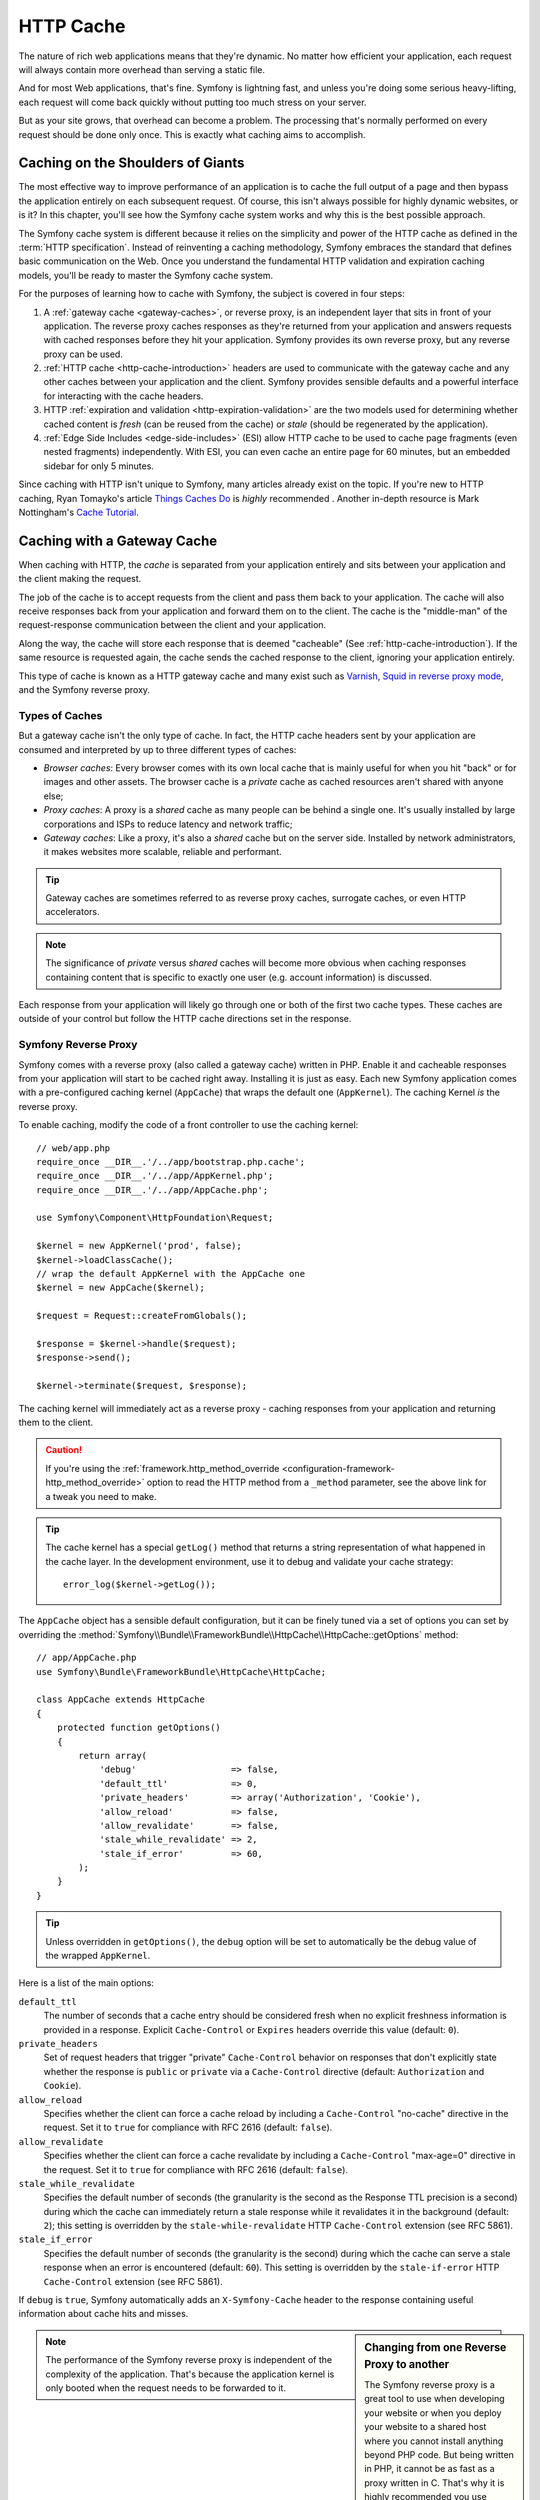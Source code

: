.. index::
   single: Cache

HTTP Cache
==========

The nature of rich web applications means that they're dynamic. No matter
how efficient your application, each request will always contain more overhead
than serving a static file.

And for most Web applications, that's fine. Symfony is lightning fast, and
unless you're doing some serious heavy-lifting, each request will come back
quickly without putting too much stress on your server.

But as your site grows, that overhead can become a problem. The processing
that's normally performed on every request should be done only once. This
is exactly what caching aims to accomplish.

Caching on the Shoulders of Giants
----------------------------------

The most effective way to improve performance of an application is to cache
the full output of a page and then bypass the application entirely on each
subsequent request. Of course, this isn't always possible for highly dynamic
websites, or is it? In this chapter, you'll see how the Symfony cache
system works and why this is the best possible approach.

The Symfony cache system is different because it relies on the simplicity
and power of the HTTP cache as defined in the :term:`HTTP specification`.
Instead of reinventing a caching methodology, Symfony embraces the standard
that defines basic communication on the Web. Once you understand the fundamental
HTTP validation and expiration caching models, you'll be ready to master
the Symfony cache system.

For the purposes of learning how to cache with Symfony, the
subject is covered in four steps:

#. A :ref:`gateway cache <gateway-caches>`, or reverse proxy, is
   an independent layer that sits in front of your application. The reverse
   proxy caches responses as they're returned from your application and answers
   requests with cached responses before they hit your application. Symfony
   provides its own reverse proxy, but any reverse proxy can be used.

#. :ref:`HTTP cache <http-cache-introduction>` headers are used
   to communicate with the gateway cache and any other caches between your
   application and the client. Symfony provides sensible defaults and a
   powerful interface for interacting with the cache headers.

#. HTTP :ref:`expiration and validation <http-expiration-validation>`
   are the two models used for determining whether cached content is *fresh*
   (can be reused from the cache) or *stale* (should be regenerated by the
   application).

#. :ref:`Edge Side Includes <edge-side-includes>` (ESI) allow HTTP
   cache to be used to cache page fragments (even nested fragments) independently.
   With ESI, you can even cache an entire page for 60 minutes, but an embedded
   sidebar for only 5 minutes.

Since caching with HTTP isn't unique to Symfony, many articles already exist
on the topic. If you're new to HTTP caching, Ryan
Tomayko's article `Things Caches Do`_ is *highly* recommended . Another in-depth resource is Mark
Nottingham's `Cache Tutorial`_.

.. index::
   single: Cache; Proxy
   single: Cache; Reverse proxy
   single: Cache; Gateway

.. _gateway-caches:

Caching with a Gateway Cache
----------------------------

When caching with HTTP, the *cache* is separated from your application entirely
and sits between your application and the client making the request.

The job of the cache is to accept requests from the client and pass them
back to your application. The cache will also receive responses back from
your application and forward them on to the client. The cache is the "middle-man"
of the request-response communication between the client and your application.

Along the way, the cache will store each response that is deemed "cacheable"
(See :ref:`http-cache-introduction`). If the same resource is requested again,
the cache sends the cached response to the client, ignoring your application
entirely.

This type of cache is known as a HTTP gateway cache and many exist such
as `Varnish`_, `Squid in reverse proxy mode`_, and the Symfony reverse proxy.

.. index::
   single: Cache; Types of

Types of Caches
~~~~~~~~~~~~~~~

But a gateway cache isn't the only type of cache. In fact, the HTTP cache
headers sent by your application are consumed and interpreted by up to three
different types of caches:

* *Browser caches*: Every browser comes with its own local cache that is
  mainly useful for when you hit "back" or for images and other assets.
  The browser cache is a *private* cache as cached resources aren't shared
  with anyone else;

* *Proxy caches*: A proxy is a *shared* cache as many people can be behind a
  single one. It's usually installed by large corporations and ISPs to reduce
  latency and network traffic;

* *Gateway caches*: Like a proxy, it's also a *shared* cache but on the server
  side. Installed by network administrators, it makes websites more scalable,
  reliable and performant.

.. tip::

    Gateway caches are sometimes referred to as reverse proxy caches,
    surrogate caches, or even HTTP accelerators.

.. note::

    The significance of *private* versus *shared* caches will become more
    obvious when caching responses containing content that is
    specific to exactly one user (e.g. account information) is discussed.

Each response from your application will likely go through one or both of
the first two cache types. These caches are outside of your control but follow
the HTTP cache directions set in the response.

.. index::
   single: Cache; Symfony reverse proxy

.. _`symfony-gateway-cache`:
.. _symfony2-reverse-proxy:

Symfony Reverse Proxy
~~~~~~~~~~~~~~~~~~~~~

Symfony comes with a reverse proxy (also called a gateway cache) written
in PHP. Enable it and cacheable responses from your application will start
to be cached right away. Installing it is just as easy. Each new Symfony
application comes with a pre-configured caching kernel (``AppCache``) that
wraps the default one (``AppKernel``). The caching Kernel *is* the reverse
proxy.

To enable caching, modify the code of a front controller to use the caching
kernel::

    // web/app.php
    require_once __DIR__.'/../app/bootstrap.php.cache';
    require_once __DIR__.'/../app/AppKernel.php';
    require_once __DIR__.'/../app/AppCache.php';

    use Symfony\Component\HttpFoundation\Request;

    $kernel = new AppKernel('prod', false);
    $kernel->loadClassCache();
    // wrap the default AppKernel with the AppCache one
    $kernel = new AppCache($kernel);

    $request = Request::createFromGlobals();

    $response = $kernel->handle($request);
    $response->send();

    $kernel->terminate($request, $response);

The caching kernel will immediately act as a reverse proxy - caching responses
from your application and returning them to the client.

.. caution::

    If you're using the :ref:`framework.http_method_override <configuration-framework-http_method_override>`
    option to read the HTTP method from a ``_method`` parameter, see the
    above link for a tweak you need to make.

.. tip::

    The cache kernel has a special ``getLog()`` method that returns a string
    representation of what happened in the cache layer. In the development
    environment, use it to debug and validate your cache strategy::

        error_log($kernel->getLog());

The ``AppCache`` object has a sensible default configuration, but it can be
finely tuned via a set of options you can set by overriding the
:method:`Symfony\\Bundle\\FrameworkBundle\\HttpCache\\HttpCache::getOptions`
method::

    // app/AppCache.php
    use Symfony\Bundle\FrameworkBundle\HttpCache\HttpCache;

    class AppCache extends HttpCache
    {
        protected function getOptions()
        {
            return array(
                'debug'                  => false,
                'default_ttl'            => 0,
                'private_headers'        => array('Authorization', 'Cookie'),
                'allow_reload'           => false,
                'allow_revalidate'       => false,
                'stale_while_revalidate' => 2,
                'stale_if_error'         => 60,
            );
        }
    }

.. tip::

    Unless overridden in ``getOptions()``, the ``debug`` option will be set
    to automatically be the debug value of the wrapped ``AppKernel``.

Here is a list of the main options:

``default_ttl``
    The number of seconds that a cache entry should be considered fresh when no
    explicit freshness information is provided in a response. Explicit
    ``Cache-Control`` or ``Expires`` headers override this value (default: ``0``).

``private_headers``
    Set of request headers that trigger "private" ``Cache-Control`` behavior on
    responses that don't explicitly state whether the response is ``public`` or
    ``private`` via a ``Cache-Control`` directive (default: ``Authorization``
    and ``Cookie``).

``allow_reload``
    Specifies whether the client can force a cache reload by including a
    ``Cache-Control`` "no-cache" directive in the request. Set it to ``true`` for
    compliance with RFC 2616 (default: ``false``).

``allow_revalidate``
    Specifies whether the client can force a cache revalidate by including a
    ``Cache-Control`` "max-age=0" directive in the request. Set it to ``true`` for
    compliance with RFC 2616 (default: ``false``).

``stale_while_revalidate``
    Specifies the default number of seconds (the granularity is the second as the
    Response TTL precision is a second) during which the cache can immediately
    return a stale response while it revalidates it in the background (default:
    ``2``); this setting is overridden by the ``stale-while-revalidate`` HTTP
    ``Cache-Control`` extension (see RFC 5861).

``stale_if_error``
    Specifies the default number of seconds (the granularity is the second) during
    which the cache can serve a stale response when an error is encountered
    (default: ``60``). This setting is overridden by the ``stale-if-error`` HTTP
    ``Cache-Control`` extension (see RFC 5861).

If ``debug`` is ``true``, Symfony automatically adds an ``X-Symfony-Cache``
header to the response containing useful information about cache hits and
misses.

.. sidebar:: Changing from one Reverse Proxy to another

    The Symfony reverse proxy is a great tool to use when developing your
    website or when you deploy your website to a shared host where you cannot
    install anything beyond PHP code. But being written in PHP, it cannot
    be as fast as a proxy written in C. That's why it is highly recommended you
    use Varnish or Squid on your production servers if possible. The good
    news is that the switch from one proxy server to another is easy and
    transparent as no code modification is needed in your application. Start
    easy with the Symfony reverse proxy and upgrade later to Varnish when
    your traffic increases.

    For more information on using Varnish with Symfony, see the
    :doc:`How to use Varnish </cookbook/cache/varnish>` cookbook chapter.

.. note::

    The performance of the Symfony reverse proxy is independent of the
    complexity of the application. That's because the application kernel is
    only booted when the request needs to be forwarded to it.

.. index::
   single: Cache; HTTP

.. _http-cache-introduction:

Introduction to HTTP Caching
----------------------------

To take advantage of the available cache layers, your application must be
able to communicate which responses are cacheable and the rules that govern
when/how that cache should become stale. This is done by setting HTTP cache
headers on the response.

.. tip::

    Keep in mind that "HTTP" is nothing more than the language (a simple text
    language) that web clients (e.g. browsers) and web servers use to communicate
    with each other. HTTP caching is the part of that language that allows clients
    and servers to exchange information related to caching.

HTTP specifies four response cache headers that are looked at here:

* ``Cache-Control``
* ``Expires``
* ``ETag``
* ``Last-Modified``

The most important and versatile header is the ``Cache-Control`` header,
which is actually a collection of various cache information.

.. note::

    Each of the headers will be explained in full detail in the
    :ref:`http-expiration-validation` section.

.. index::
   single: Cache; Cache-Control header
   single: HTTP headers; Cache-Control

The Cache-Control Header
~~~~~~~~~~~~~~~~~~~~~~~~

The ``Cache-Control`` header is unique in that it contains not one, but various
pieces of information about the cacheability of a response. Each piece of
information is separated by a comma:

.. code-block:: text

    Cache-Control: private, max-age=0, must-revalidate

    Cache-Control: max-age=3600, must-revalidate

Symfony provides an abstraction around the ``Cache-Control`` header to make
its creation more manageable::

    // ...

    use Symfony\Component\HttpFoundation\Response;

    $response = new Response();

    // mark the response as either public or private
    $response->setPublic();
    $response->setPrivate();

    // set the private or shared max age
    $response->setMaxAge(600);
    $response->setSharedMaxAge(600);

    // set a custom Cache-Control directive
    $response->headers->addCacheControlDirective('must-revalidate', true);

.. tip::

    If you need to set cache headers for many different controller actions,
    you might want to look into the FOSHttpCacheBundle_. It provides a way
    to define cache headers based on the URL pattern and other request
    properties.

Public vs Private Responses
~~~~~~~~~~~~~~~~~~~~~~~~~~~

Both gateway and proxy caches are considered "shared" caches as the cached
content is shared by more than one user. If a user-specific response were
ever mistakenly stored by a shared cache, it might be returned later to any
number of different users. Imagine if your account information were cached
and then returned to every subsequent user who asked for their account page!

To handle this situation, every response may be set to be public or private:

*public*
    Indicates that the response may be cached by both private and shared caches.

*private*
    Indicates that all or part of the response message is intended for a single
    user and must not be cached by a shared cache.

Symfony conservatively defaults each response to be private. To take advantage
of shared caches (like the Symfony reverse proxy), the response will need
to be explicitly set as public.

.. index::
   single: Cache; Safe methods

Safe Methods
~~~~~~~~~~~~

HTTP caching only works for "safe" HTTP methods (like GET and HEAD). Being
safe means that you never change the application's state on the server when
serving the request (you can of course log information, cache data, etc).
This has two very reasonable consequences:

* You should *never* change the state of your application when responding
  to a GET or HEAD request. Even if you don't use a gateway cache, the presence
  of proxy caches means that any GET or HEAD request may or may not actually
  hit your server;

* Don't expect PUT, POST or DELETE methods to cache. These methods are meant
  to be used when mutating the state of your application (e.g. deleting a
  blog post). Caching them would prevent certain requests from hitting and
  mutating your application.

.. _http-cache-defaults:

Caching Rules and Defaults
~~~~~~~~~~~~~~~~~~~~~~~~~~

HTTP 1.1 allows caching anything by default unless there is an explicit
``Cache-Control`` header. In practice, most caches do nothing when requests
have a cookie, an authorization header, use a non-safe method (i.e. PUT, POST,
DELETE), or when responses have a redirect status code.

Symfony automatically sets a sensible and conservative ``Cache-Control``
header when none is set by the developer by following these rules:

* If no cache header is defined (``Cache-Control``, ``Expires``, ``ETag``
  or ``Last-Modified``), ``Cache-Control`` is set to ``no-cache``, meaning
  that the response will not be cached;

* If ``Cache-Control`` is empty (but one of the other cache headers is present),
  its value is set to ``private, must-revalidate``;

* But if at least one ``Cache-Control`` directive is set, and no ``public`` or
  ``private`` directives have been explicitly added, Symfony adds the
  ``private`` directive automatically (except when ``s-maxage`` is set).

.. _http-expiration-validation:
.. _http-expiration-and-validation:

HTTP Expiration, Validation and Invalidation
--------------------------------------------

The HTTP specification defines two caching models:

* With the `expiration model`_, you simply specify how long a response should
  be considered "fresh" by including a ``Cache-Control`` and/or an ``Expires``
  header. Caches that understand expiration will not make the same request
  until the cached version reaches its expiration time and becomes "stale";

* When pages are really dynamic (i.e. their representation changes often),
  the `validation model`_ is often necessary. With this model, the
  cache stores the response, but asks the server on each request whether
  or not the cached response is still valid. The application uses a unique
  response identifier (the ``Etag`` header) and/or a timestamp (the ``Last-Modified``
  header) to check if the page has changed since being cached.

The goal of both models is to never generate the same response twice by relying
on a cache to store and return "fresh" responses. To achieve long caching times
but still provide updated content immediately, *cache invalidation* is
sometimes used.

.. sidebar:: Reading the HTTP Specification

    The HTTP specification defines a simple but powerful language in which
    clients and servers can communicate. As a web developer, the request-response
    model of the specification dominates your work. Unfortunately, the actual
    specification document - `RFC 2616`_ - can be difficult to read.

    There is an ongoing effort (`HTTP Bis`_) to rewrite the RFC 2616. It does
    not describe a new version of HTTP, but mostly clarifies the original HTTP
    specification. The organization is also improved as the specification
    is split into seven parts; everything related to HTTP caching can be
    found in two dedicated parts (`P4 - Conditional Requests`_ and `P6 -
    Caching: Browser and intermediary caches`_).

    As a web developer, you are strongly urged to read the specification. Its
    clarity and power - even more than ten years after its creation - is
    invaluable. Don't be put-off by the appearance of the spec - its contents
    are much more beautiful than its cover.

.. index::
   single: Cache; HTTP expiration

Expiration
~~~~~~~~~~

The expiration model is the more efficient and straightforward of the two
caching models and should be used whenever possible. When a response is cached
with an expiration, the cache will store the response and return it directly
without hitting the application until it expires.

The expiration model can be accomplished using one of two, nearly identical,
HTTP headers: ``Expires`` or ``Cache-Control``.

.. index::
   single: Cache; Expires header
   single: HTTP headers; Expires

Expiration with the ``Expires`` Header
~~~~~~~~~~~~~~~~~~~~~~~~~~~~~~~~~~~~~~

According to the HTTP specification, "the ``Expires`` header field gives
the date/time after which the response is considered stale." The ``Expires``
header can be set with the ``setExpires()`` ``Response`` method. It takes a
``DateTime`` instance as an argument::

    $date = new DateTime();
    $date->modify('+600 seconds');

    $response->setExpires($date);

The resulting HTTP header will look like this:

.. code-block:: text

    Expires: Thu, 01 Mar 2011 16:00:00 GMT

.. note::

    The ``setExpires()`` method automatically converts the date to the GMT
    timezone as required by the specification.

Note that in HTTP versions before 1.1 the origin server wasn't required to
send the ``Date`` header. Consequently, the cache (e.g. the browser) might
need to rely on the local clock to evaluate the ``Expires`` header making
the lifetime calculation vulnerable to clock skew. Another limitation
of the ``Expires`` header is that the specification states that "HTTP/1.1
servers should not send ``Expires`` dates more than one year in the future."

.. index::
   single: Cache; Cache-Control header
   single: HTTP headers; Cache-Control

Expiration with the ``Cache-Control`` Header
~~~~~~~~~~~~~~~~~~~~~~~~~~~~~~~~~~~~~~~~~~~~

Because of the ``Expires`` header limitations, most of the time, you should
use the ``Cache-Control`` header instead. Recall that the ``Cache-Control``
header is used to specify many different cache directives. For expiration,
there are two directives, ``max-age`` and ``s-maxage``. The first one is
used by all caches, whereas the second one is only taken into account by
shared caches::

    // Sets the number of seconds after which the response
    // should no longer be considered fresh
    $response->setMaxAge(600);

    // Same as above but only for shared caches
    $response->setSharedMaxAge(600);

The ``Cache-Control`` header would take on the following format (it may have
additional directives):

.. code-block:: text

    Cache-Control: max-age=600, s-maxage=600

.. index::
   single: Cache; Validation

Validation
~~~~~~~~~~

When a resource needs to be updated as soon as a change is made to the underlying
data, the expiration model falls short. With the expiration model, the application
won't be asked to return the updated response until the cache finally becomes
stale.

The validation model addresses this issue. Under this model, the cache continues
to store responses. The difference is that, for each request, the cache asks the
application if the cached response is still valid or if it needs to be regenerated.
If the cache *is* still valid, your application should return a 304 status code
and no content. This tells the cache that it's ok to return the cached response.

Under this model, you only save CPU if you're able to determine that the
cached response is still valid by doing *less* work than generating the whole
page again (see below for an implementation example).

.. tip::

    The 304 status code means "Not Modified". It's important because with
    this status code the response does *not* contain the actual content being
    requested. Instead, the response is simply a light-weight set of directions that
    tells the cache that it should use its stored version.

Like with expiration, there are two different HTTP headers that can be used
to implement the validation model: ``ETag`` and ``Last-Modified``.

.. index::
   single: Cache; Etag header
   single: HTTP headers; Etag

Validation with the ``ETag`` Header
~~~~~~~~~~~~~~~~~~~~~~~~~~~~~~~~~~~

The ``ETag`` header is a string header (called the "entity-tag") that uniquely
identifies one representation of the target resource. It's entirely generated
and set by your application so that you can tell, for example, if the ``/about``
resource that's stored by the cache is up-to-date with what your application
would return. An ``ETag`` is like a fingerprint and is used to quickly compare
if two different versions of a resource are equivalent. Like fingerprints,
each ``ETag`` must be unique across all representations of the same resource.

To see a simple implementation, generate the ETag as the md5 of the content::

    // src/AppBundle/Controller/DefaultController.php
    namespace AppBundle\Controller;

    use Symfony\Component\HttpFoundation\Request;

    class DefaultController extends Controller
    {
        public function homepageAction(Request $request)
        {
            $response = $this->render('static/homepage.html.twig');
            $response->setETag(md5($response->getContent()));
            $response->setPublic(); // make sure the response is public/cacheable
            $response->isNotModified($request);

            return $response;
        }
    }

The :method:`Symfony\\Component\\HttpFoundation\\Response::isNotModified`
method compares the ``If-None-Match`` sent with the ``Request`` with the
``ETag`` header set on the ``Response``. If the two match, the method
automatically sets the ``Response`` status code to 304.

.. note::

    The cache sets the ``If-None-Match`` header on the request to the ``ETag``
    of the original cached response before sending the request back to the
    app. This is how the cache and server communicate with each other and
    decide whether or not the resource has been updated since it was cached.

This algorithm is simple enough and very generic, but you need to create the
whole ``Response`` before being able to compute the ETag, which is sub-optimal.
In other words, it saves on bandwidth, but not CPU cycles.

In the :ref:`optimizing-cache-validation` section, you'll see how validation
can be used more intelligently to determine the validity of a cache without
doing so much work.

.. tip::

    Symfony also supports weak ETags by passing ``true`` as the second
    argument to the
    :method:`Symfony\\Component\\HttpFoundation\\Response::setEtag` method.

.. index::
   single: Cache; Last-Modified header
   single: HTTP headers; Last-Modified

Validation with the ``Last-Modified`` Header
~~~~~~~~~~~~~~~~~~~~~~~~~~~~~~~~~~~~~~~~~~~~

The ``Last-Modified`` header is the second form of validation. According
to the HTTP specification, "The ``Last-Modified`` header field indicates
the date and time at which the origin server believes the representation
was last modified." In other words, the application decides whether or not
the cached content has been updated based on whether or not it's been updated
since the response was cached.

For instance, you can use the latest update date for all the objects needed to
compute the resource representation as the value for the ``Last-Modified``
header value::

    // src/AppBundle/Controller/ArticleController.php
    namespace AppBundle\Controller;

    // ...
    use Symfony\Component\HttpFoundation\Response;
    use Symfony\Component\HttpFoundation\Request;
    use AppBundle\Entity\Article;

    class ArticleController extends Controller
    {
        public function showAction(Article $article, Request $request)
        {
            $author = $article->getAuthor();

            $articleDate = new \DateTime($article->getUpdatedAt());
            $authorDate = new \DateTime($author->getUpdatedAt());

            $date = $authorDate > $articleDate ? $authorDate : $articleDate;

            $response = new Response();
            $response->setLastModified($date);
            // Set response as public. Otherwise it will be private by default.
            $response->setPublic();

            if ($response->isNotModified($request)) {
                return $response;
            }

            // ... do more work to populate the response with the full content

            return $response;
        }
    }

The :method:`Symfony\\Component\\HttpFoundation\\Response::isNotModified`
method compares the ``If-Modified-Since`` header sent by the request with
the ``Last-Modified`` header set on the response. If they are equivalent,
the ``Response`` will be set to a 304 status code.

.. note::

    The cache sets the ``If-Modified-Since`` header on the request to the ``Last-Modified``
    of the original cached response before sending the request back to the
    app. This is how the cache and server communicate with each other and
    decide whether or not the resource has been updated since it was cached.

.. index::
   single: Cache; Conditional get
   single: HTTP; 304

.. _optimizing-cache-validation:

Optimizing your Code with Validation
~~~~~~~~~~~~~~~~~~~~~~~~~~~~~~~~~~~~

The main goal of any caching strategy is to lighten the load on the application.
Put another way, the less you do in your application to return a 304 response,
the better. The ``Response::isNotModified()`` method does exactly that by
exposing a simple and efficient pattern::

    // src/AppBundle/Controller/ArticleController.php
    namespace AppBundle\Controller;

    // ...
    use Symfony\Component\HttpFoundation\Response;
    use Symfony\Component\HttpFoundation\Request;

    class ArticleController extends Controller
    {
        public function showAction($articleSlug, Request $request)
        {
            // Get the minimum information to compute
            // the ETag or the Last-Modified value
            // (based on the Request, data is retrieved from
            // a database or a key-value store for instance)
            $article = ...;

            // create a Response with an ETag and/or a Last-Modified header
            $response = new Response();
            $response->setETag($article->computeETag());
            $response->setLastModified($article->getPublishedAt());

            // Set response as public. Otherwise it will be private by default.
            $response->setPublic();

            // Check that the Response is not modified for the given Request
            if ($response->isNotModified($request)) {
                // return the 304 Response immediately
                return $response;
            }

            // do more work here - like retrieving more data
            $comments = ...;

            // or render a template with the $response you've already started
            return $this->render('article/show.html.twig', array(
                'article' => $article,
                'comments' => $comments
            ), $response);
        }
    }

When the ``Response`` is not modified, the ``isNotModified()`` automatically sets
the response status code to ``304``, removes the content, and removes some
headers that must not be present for ``304`` responses (see
:method:`Symfony\\Component\\HttpFoundation\\Response::setNotModified`).

.. index::
   single: Cache; Vary
   single: HTTP headers; Vary

Varying the Response
~~~~~~~~~~~~~~~~~~~~

So far, it's been assumed that each URI has exactly one representation of the
target resource. By default, HTTP caching is done by using the URI of the
resource as the cache key. If two people request the same URI of a cacheable
resource, the second person will receive the cached version.

Sometimes this isn't enough and different versions of the same URI need to
be cached based on one or more request header values. For instance, if you
compress pages when the client supports it, any given URI has two representations:
one when the client supports compression, and one when it does not. This
determination is done by the value of the ``Accept-Encoding`` request header.

In this case, you need the cache to store both a compressed and uncompressed
version of the response for the particular URI and return them based on the
request's ``Accept-Encoding`` value. This is done by using the ``Vary`` response
header, which is a comma-separated list of different headers whose values
trigger a different representation of the requested resource:

.. code-block:: text

    Vary: Accept-Encoding, User-Agent

.. tip::

    This particular ``Vary`` header would cache different versions of each
    resource based on the URI and the value of the ``Accept-Encoding`` and
    ``User-Agent`` request header.

The ``Response`` object offers a clean interface for managing the ``Vary``
header::

    // set one vary header
    $response->setVary('Accept-Encoding');

    // set multiple vary headers
    $response->setVary(array('Accept-Encoding', 'User-Agent'));

The ``setVary()`` method takes a header name or an array of header names for
which the response varies.

Expiration and Validation
~~~~~~~~~~~~~~~~~~~~~~~~~

You can of course use both validation and expiration within the same ``Response``.
As expiration wins over validation, you can easily benefit from the best of
both worlds. In other words, by using both expiration and validation, you
can instruct the cache to serve the cached content, while checking back
at some interval (the expiration) to verify that the content is still valid.

.. tip::

    You can also define HTTP caching headers for expiration and validation by using
    annotations. See the `FrameworkExtraBundle documentation`_.

.. index::
   pair: Cache; Configuration

More Response Methods
~~~~~~~~~~~~~~~~~~~~~

The Response class provides many more methods related to the cache. Here are
the most useful ones::

    // Marks the Response stale
    $response->expire();

    // Force the response to return a proper 304 response with no content
    $response->setNotModified();

Additionally, most cache-related HTTP headers can be set via the single
:method:`Symfony\\Component\\HttpFoundation\\Response::setCache` method::

    // Set cache settings in one call
    $response->setCache(array(
        'etag'          => $etag,
        'last_modified' => $date,
        'max_age'       => 10,
        's_maxage'      => 10,
        'public'        => true,
        // 'private'    => true,
    ));

.. index::
   single: Cache; Invalidation

.. _http-cache-invalidation:

Cache Invalidation
~~~~~~~~~~~~~~~~~~

    "There are only two hard things in Computer Science: cache invalidation
    and naming things." -- Phil Karlton

Once an URL is cached by a gateway cache, the cache will not ask the
application for that content anymore. This allows the cache to provide fast
responses and reduces the load on your application. However, you risk
delivering outdated content. A way out of this dilemma is to use long
cache lifetimes, but to actively notify the gateway cache when content
changes. Reverse proxies usually provide a channel to receive such
notifications, typically through special HTTP requests.

.. caution::

    While cache invalidation is powerful, avoid it when possible. If you fail
    to invalidate something, outdated caches will be served for a potentially
    long time. Instead, use short cache lifetimes or use the validation model,
    and adjust your controllers to perform efficient validation checks as
    explained in :ref:`optimizing-cache-validation`.

    Furthermore, since invalidation is a topic specific to each type of reverse
    proxy, using this concept will tie you to a specific reverse proxy or need
    additional efforts to support different proxies.

Sometimes, however, you need that extra performance you can get when
explicitly invalidating. For invalidation, your application needs to detect
when content changes and tell the cache to remove the URLs which contain
that data from its cache.

.. tip::

    If you want to use cache invalidation, have a look at the
    `FOSHttpCacheBundle`_. This bundle provides services to help with various
    cache invalidation concepts and also documents the configuration for a
    couple of common caching proxies.

If one content corresponds to one URL, the ``PURGE`` model works well.
You send a request to the cache proxy with the HTTP method ``PURGE`` (using
the word "PURGE" is a convention, technically this can be any string) instead
of ``GET`` and make the cache proxy detect this and remove the data from the
cache instead of going to the application to get a response.

Here is how you can configure the Symfony reverse proxy to support the
``PURGE`` HTTP method::

    // app/AppCache.php

    use Symfony\Bundle\FrameworkBundle\HttpCache\HttpCache;
    use Symfony\Component\HttpFoundation\Request;
    use Symfony\Component\HttpFoundation\Response;
    // ...

    class AppCache extends HttpCache
    {
        protected function invalidate(Request $request, $catch = false)
        {
            if ('PURGE' !== $request->getMethod()) {
                return parent::invalidate($request, $catch);
            }

            if ('127.0.0.1' !== $request->getClientIp()) {
                return new Response(
                    'Invalid HTTP method',
                    400
                );
            }

            $response = new Response();
            if ($this->getStore()->purge($request->getUri())) {
                $response->setStatusCode(200, 'Purged');
            } else {
                $response->setStatusCode(404, 'Not found');
            }

            return $response;
        }
    }

.. caution::

    You must protect the ``PURGE`` HTTP method somehow to avoid random people
    purging your cached data.

**Purge** instructs the cache to drop a resource in *all its variants*
(according to the ``Vary`` header, see above). An alternative to purging is
**refreshing** a content. Refreshing means that the caching proxy is
instructed to discard its local cache and fetch the content again. This way,
the new content is already available in the cache. The drawback of refreshing
is that variants are not invalidated.

In many applications, the same content bit is used on various pages with
different URLs. More flexible concepts exist for those cases:

* **Banning** invalidates responses matching regular expressions on the
  URL or other criteria;
* **Cache tagging** lets you add a tag for each content used in a response
  so that you can invalidate all URLs containing a certain content.

.. index::
   single: Cache; ESI
   single: ESI

.. _edge-side-includes:

Using Edge Side Includes
------------------------

Gateway caches are a great way to make your website perform better. But they
have one limitation: they can only cache whole pages. If you can't cache
whole pages or if parts of a page has "more" dynamic parts, you are out of
luck. Fortunately, Symfony provides a solution for these cases, based on a
technology called `ESI`_, or Edge Side Includes. Akamai wrote this specification
almost 10 years ago and it allows specific parts of a page to have a different
caching strategy than the main page.

The ESI specification describes tags you can embed in your pages to communicate
with the gateway cache. Only one tag is implemented in Symfony, ``include``,
as this is the only useful one outside of Akamai context:

.. code-block:: html

    <!DOCTYPE html>
    <html>
        <body>
            <!-- ... some content -->

            <!-- Embed the content of another page here -->
            <esi:include src="http://..." />

            <!-- ... more content -->
        </body>
    </html>

.. note::

    Notice from the example that each ESI tag has a fully-qualified URL.
    An ESI tag represents a page fragment that can be fetched via the given
    URL.

When a request is handled, the gateway cache fetches the entire page from
its cache or requests it from the backend application. If the response contains
one or more ESI tags, these are processed in the same way. In other words,
the gateway cache either retrieves the included page fragment from its cache
or requests the page fragment from the backend application again. When all
the ESI tags have been resolved, the gateway cache merges each into the main
page and sends the final content to the client.

All of this happens transparently at the gateway cache level (i.e. outside
of your application). As you'll see, if you choose to take advantage of ESI
tags, Symfony makes the process of including them almost effortless.

.. _using-esi-in-symfony2:

Using ESI in Symfony
~~~~~~~~~~~~~~~~~~~~

First, to use ESI, be sure to enable it in your application configuration:

.. configuration-block::

    .. code-block:: yaml

        # app/config/config.yml
        framework:
            # ...
            esi: { enabled: true }

    .. code-block:: xml

        <!-- app/config/config.xml -->
        <?xml version="1.0" encoding="UTF-8" ?>
        <container xmlns="http://symfony.com/schema/dic/symfony"
            xmlns:xsi="http://www.w3.org/2001/XMLSchema-instance"
            xmlns:framework="http://symfony.com/schema/dic/symfony"
            xsi:schemaLocation="http://symfony.com/schema/dic/services
                http://symfony.com/schema/dic/services/services-1.0.xsd
                http://symfony.com/schema/dic/symfony
                http://symfony.com/schema/dic/symfony/symfony-1.0.xsd">

            <framework:config>
                <!-- ... -->
                <framework:esi enabled="true" />
            </framework:config>
        </container>

    .. code-block:: php

        // app/config/config.php
        $container->loadFromExtension('framework', array(
            // ...
            'esi' => array('enabled' => true),
        ));

Now, suppose you have a page that is relatively static, except for a news
ticker at the bottom of the content. With ESI, you can cache the news ticker
independent of the rest of the page.

.. code-block:: php

    // src/AppBundle/Controller/DefaultController.php

    // ...
    class DefaultController extends Controller
    {
        public function aboutAction()
        {
            $response = $this->render('static/about.html.twig');
            // set the shared max age - which also marks the response as public
            $response->setSharedMaxAge(600);

            return $response;
        }
    }

In this example, the full-page cache has a lifetime of ten minutes.
Next, include the news ticker in the template by embedding an action.
This is done via the ``render`` helper (See :ref:`templating-embedding-controller`
for more details).

As the embedded content comes from another page (or controller for that
matter), Symfony uses the standard ``render`` helper to configure ESI tags:

.. configuration-block::

    .. code-block:: twig

        {# app/Resources/views/static/about.html.twig #}

        {# you can use a controller reference #}
        {{ render_esi(controller('AppBundle:News:latest', { 'maxPerPage': 5 })) }}

        {# ... or a URL #}
        {{ render_esi(url('latest_news', { 'maxPerPage': 5 })) }}

    .. code-block:: html+php

        <!-- app/Resources/views/static/about.html.php -->

        // you can use a controller reference
        use Symfony\Component\HttpKernel\Controller\ControllerReference;
        <?php echo $view['actions']->render(
            new ControllerReference(
                'AppBundle:News:latest',
                array('maxPerPage' => 5)
            ),
            array('strategy' => 'esi')
        ) ?>

        // ... or a URL
        use Symfony\Component\Routing\Generator\UrlGeneratorInterface;
        <?php echo $view['actions']->render(
            $view['router']->generate(
                'latest_news',
                array('maxPerPage' => 5),
                UrlGeneratorInterface::ABSOLUTE_URL
            ),
            array('strategy' => 'esi'),
        ) ?>

By using the ``esi`` renderer (via the ``render_esi`` Twig function), you
tell Symfony that the action should be rendered as an ESI tag. You might be
wondering why you would want to use a helper instead of just writing the ESI
tag yourself. That's because using a helper makes your application work even
if there is no gateway cache installed.

.. tip::

    As you'll see below, the ``maxPerPage`` variable you pass is available
    as an argument to your controller (i.e. ``$maxPerPage``). The variables
    passed through ``render_esi`` also become part of the cache key so that
    you have unique caches for each combination of variables and values.

When using the default ``render`` function (or setting the renderer to
``inline``), Symfony merges the included page content into the main one
before sending the response to the client. But if you use the ``esi`` renderer
(i.e. call ``render_esi``) *and* if Symfony detects that it's talking to a
gateway cache that supports ESI, it generates an ESI include tag. But if there
is no gateway cache or if it does not support ESI, Symfony will just merge
the included page content within the main one as it would have done if you had
used ``render``.

.. note::

    Symfony detects if a gateway cache supports ESI via another Akamai
    specification that is supported out of the box by the Symfony reverse
    proxy.

The embedded action can now specify its own caching rules, entirely independent
of the master page.

.. code-block:: php

    // src/AppBundle/Controller/NewsController.php
    namespace AppBundle\Controller;

    // ...
    class NewsController extends Controller
    {
        public function latestAction($maxPerPage)
        {
            // ...
            $response->setSharedMaxAge(60);

            return $response;
        }
    }

With ESI, the full page cache will be valid for 600 seconds, but the news
component cache will only last for 60 seconds.

.. _book-http_cache-fragments:

When using a controller reference, the ESI tag should reference the embedded
action as an accessible URL so the gateway cache can fetch it independently of
the rest of the page. Symfony takes care of generating a unique URL for any
controller reference and it is able to route them properly thanks to the
:class:`Symfony\\Component\\HttpKernel\\EventListener\\FragmentListener`
that must be enabled in your configuration:

.. configuration-block::

    .. code-block:: yaml

        # app/config/config.yml
        framework:
            # ...
            fragments: { path: /_fragment }

    .. code-block:: xml

        <!-- app/config/config.xml -->
        <?xml version="1.0" encoding="UTF-8" ?>
        <container xmlns="http://symfony.com/schema/dic/services"
            xmlns:xsi="http://www.w3.org/2001/XMLSchema-instance"
            xmlns:doctrine="http://symfony.com/schema/dic/framework"
            xsi:schemaLocation="http://symfony.com/schema/dic/services
                http://symfony.com/schema/dic/services/services-1.0.xsd
                http://symfony.com/schema/dic/symfony
                http://symfony.com/schema/dic/symfony/symfony-1.0.xsd">

            <!-- ... -->
            <framework:config>
                <framework:fragments path="/_fragment" />
            </framework:config>
        </container>

    .. code-block:: php

        // app/config/config.php
        $container->loadFromExtension('framework', array(
            // ...
            'fragments' => array('path' => '/_fragment'),
        ));

One great advantage of the ESI renderer is that you can make your application
as dynamic as needed and at the same time, hit the application as little as
possible.

.. note::

    Once you start using ESI, remember to always use the ``s-maxage``
    directive instead of ``max-age``. As the browser only ever receives the
    aggregated resource, it is not aware of the sub-components, and so it will
    obey the ``max-age`` directive and cache the entire page. And you don't
    want that.

The ``render_esi`` helper supports two other useful options:

``alt``
    Used as the ``alt`` attribute on the ESI tag, which allows you to specify an
    alternative URL to be used if the ``src`` cannot be found.

``ignore_errors``
    If set to true, an ``onerror`` attribute will be added to the ESI with a value
    of ``continue`` indicating that, in the event of a failure, the gateway cache
    will simply remove the ESI tag silently.

Summary
-------

Symfony was designed to follow the proven rules of the road: HTTP. Caching
is no exception. Mastering the Symfony cache system means becoming familiar
with the HTTP cache models and using them effectively. This means that, instead
of relying only on Symfony documentation and code examples, you have access
to a world of knowledge related to HTTP caching and gateway caches such as
Varnish.

Learn more from the Cookbook
----------------------------

* :doc:`/cookbook/cache/varnish`

.. _`Things Caches Do`: http://2ndscale.com/writings/things-caches-do
.. _`Cache Tutorial`: http://www.mnot.net/cache_docs/
.. _`Varnish`: https://www.varnish-cache.org/
.. _`Squid in reverse proxy mode`: http://wiki.squid-cache.org/SquidFaq/ReverseProxy
.. _`expiration model`: http://tools.ietf.org/html/rfc2616#section-13.2
.. _`validation model`: http://tools.ietf.org/html/rfc2616#section-13.3
.. _`RFC 2616`: http://tools.ietf.org/html/rfc2616
.. _`HTTP Bis`: http://tools.ietf.org/wg/httpbis/
.. _`P4 - Conditional Requests`: http://tools.ietf.org/html/draft-ietf-httpbis-p4-conditional
.. _`P6 - Caching: Browser and intermediary caches`: http://tools.ietf.org/html/draft-ietf-httpbis-p6-cache
.. _`FrameworkExtraBundle documentation`: https://symfony.com/doc/current/bundles/SensioFrameworkExtraBundle/annotations/cache.html
.. _`ESI`: http://www.w3.org/TR/esi-lang
.. _`FOSHttpCacheBundle`: http://foshttpcachebundle.readthedocs.org/
